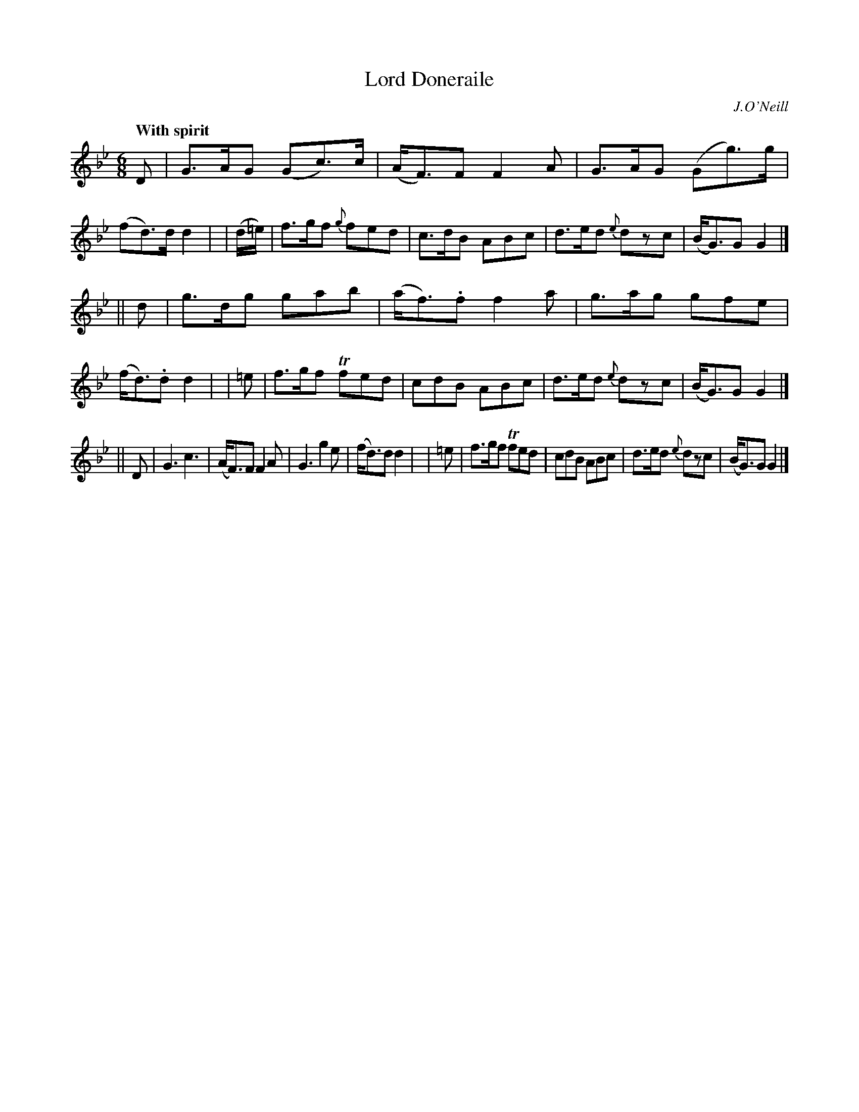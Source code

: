 X: 106
T: Lord Doneraile
R: jig
%S: s:6 b:24(4+4+4+4+4+4)
B: O'Neill's 1850 #106
O: J.O'Neill
Z: 1997 henrik.norbeck@mailbox.swipnet.se
Q: "With spirit"
M: 6/8
L: 1/8
K: Gm
D   \
| G>AG (Gc>)c | (A<F)F F2A | G>AG (Gg>)g | (fd>)d d2 |\
| (d/=e/) | f>gf {g}fed | c>dB ABc | d>ed {e}dzc | (B<G)G G2 |]
|| d \
| g>dg gab | (a<f).f f2a | g>ag gfe | (f<d).d d2 |\
| =e | f>gf Tfed | cdB ABc | d>ed {e}dzc | (B<G)G G2 |]
|| D \
| G3 c3 | (A<F)F F2A | G3 g2e | (f<d)d d2 |\
| =e | f>gf Tfed | cdB ABc | d>ed {e}dzc | (B<G)G G2 |]
